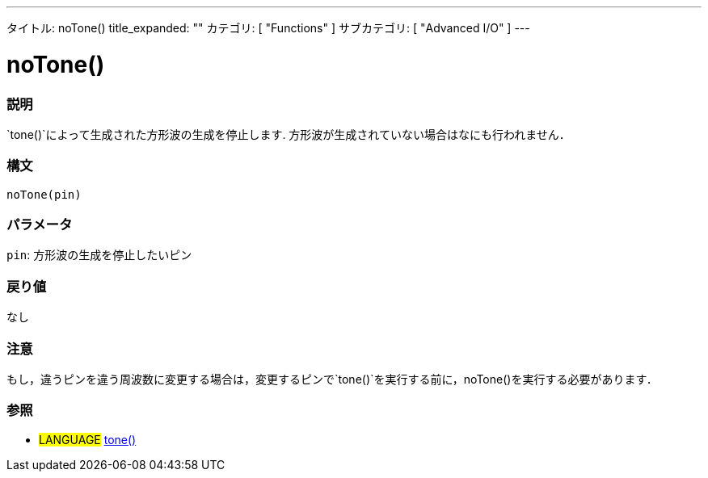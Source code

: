 ---
タイトル: noTone()
title_expanded: ""
カテゴリ: [ "Functions" ]
サブカテゴリ: [ "Advanced I/O" ]
---

:source-highlighter: pygments
:pygments-style: arduino



= noTone()


// OVERVIEW SECTION STARTS
[#overview]
--

[float]
=== 説明
`tone()`によって生成された方形波の生成を停止します. 方形波が生成されていない場合はなにも行われません．
[%hardbreaks]


[float]
=== 構文
`noTone(pin)`


[float]
=== パラメータ
`pin`: 方形波の生成を停止したいピン

[float]
=== 戻り値
なし

--
// OVERVIEW SECTION ENDS




// HOW TO USE SECTION STARTS
[#howtouse]
--

[float]
=== 注意
もし，違うピンを違う周波数に変更する場合は，変更するピンで`tone()`を実行する前に，noTone()を実行する必要があります．
[%hardbreaks]

[float]
=== 参照
// Link relevant content by category, such as other Reference terms (please add the tag #LANGUAGE#),
// definitions (please add the tag #DEFINITION#), and examples of Projects and Tutorials
// (please add the tag #EXAMPLE#)  ►►►►► THIS SECTION IS MANDATORY ◄◄◄◄◄

[role="language"]
* #LANGUAGE# link:../tone[tone()]

--
// HOW TO USE SECTION ENDS
